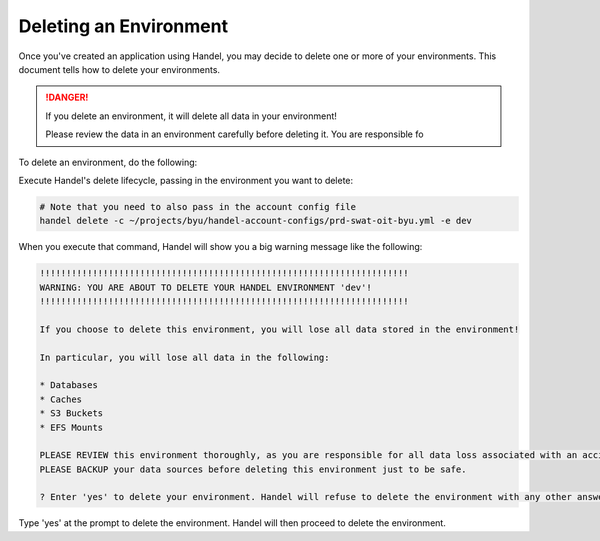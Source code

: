 .. _deleting-an-environment:

Deleting an Environment
=======================
Once you've created an application using Handel, you may decide to delete one or more of your environments. This document tells how to delete your environments.

.. DANGER::

    If you delete an environment, it will delete all data in your environment! 
    
    Please review the data in an environment carefully before deleting it. You are responsible fo
    
To delete an environment, do the following:

Execute Handel's delete lifecycle, passing in the environment you want to delete:

.. code-block:: bash

    # Note that you need to also pass in the account config file
    handel delete -c ~/projects/byu/handel-account-configs/prd-swat-oit-byu.yml -e dev

When you execute that command, Handel will show you a big warning message like the following:

.. code-block:: none

    !!!!!!!!!!!!!!!!!!!!!!!!!!!!!!!!!!!!!!!!!!!!!!!!!!!!!!!!!!!!!!!!!!!!!!
    WARNING: YOU ARE ABOUT TO DELETE YOUR HANDEL ENVIRONMENT 'dev'!
    !!!!!!!!!!!!!!!!!!!!!!!!!!!!!!!!!!!!!!!!!!!!!!!!!!!!!!!!!!!!!!!!!!!!!!

    If you choose to delete this environment, you will lose all data stored in the environment!

    In particular, you will lose all data in the following:

    * Databases
    * Caches
    * S3 Buckets
    * EFS Mounts

    PLEASE REVIEW this environment thoroughly, as you are responsible for all data loss associated with an accidental deletion.
    PLEASE BACKUP your data sources before deleting this environment just to be safe.

    ? Enter 'yes' to delete your environment. Handel will refuse to delete the environment with any other answer:

Type 'yes' at the prompt to delete the environment. Handel will then proceed to delete the environment.
